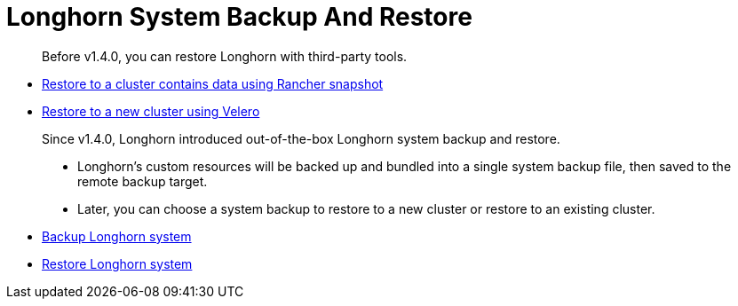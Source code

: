 = Longhorn System Backup And Restore
:weight: 10
:current-version: {page-component-version}

____
Before v1.4.0, you can restore Longhorn with third-party tools.
____

* link:./restore-to-a-cluster-contains-data-using-rancher-snapshot[Restore to a cluster contains data using Rancher snapshot]
* link:./restore-to-a-new-cluster-using-velero[Restore to a new cluster using Velero]

____
Since v1.4.0, Longhorn introduced out-of-the-box Longhorn system backup and restore.

* Longhorn's custom resources will be backed up and bundled into a single system backup file, then saved to the remote backup target.
* Later, you can choose a system backup to restore to a new cluster or restore to an existing cluster.
____

* link:./backup-longhorn-system[Backup Longhorn system]
* link:./restore-longhorn-system[Restore Longhorn system]
